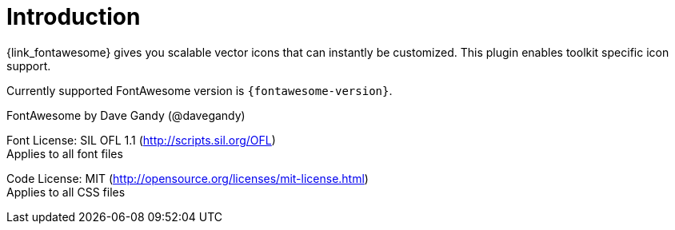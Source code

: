 
[[_introduction]]
= Introduction

{link_fontawesome} gives you scalable vector icons that can instantly be customized.
This plugin enables toolkit specific icon support.

Currently supported FontAwesome version is `{fontawesome-version}`.

FontAwesome by Dave Gandy (@davegandy)

Font License: SIL OFL 1.1 (http://scripts.sil.org/OFL) +
Applies to all font files

Code License: MIT (http://opensource.org/licenses/mit-license.html) +
Applies to all CSS files

